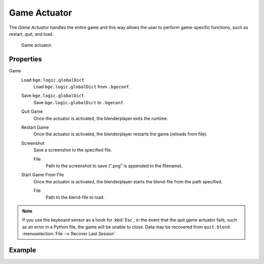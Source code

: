 .. _bpy.types.GameActuator:

*************
Game Actuator
*************

.. seealso::
   See the Python reference of this logic brick in :class:`SCA_GameActuator`.

The *Game Actuator* handles the entire game and this way allows the user to perform
game-specific functions, such as restart, quit, and load.

.. figure:: /images/logic-actuators-types-game-node.jpg
   :width: 271px

   Game actuator.


Properties
==========

Game
   Load ``bge.logic.globalDict``
      Load ``bge.logic.globalDict`` from ``.bgeconf``.
   Save ``bge.logic.globalDict``
      Save ``bge.logic.globalDict`` to ``.bgeconf``.
   Quit Game
      Once the actuator is activated, the blenderplayer exits the runtime.
   Restart Game
      Once the actuator is activated, the blenderplayer restarts the game (reloads from file).
   Screenshot
      Save a screenshot to the specified file.
      
      File
         Path to the screenshot to save (".png" is appended to the filename).
   Start Game From File
      Once the actuator is activated, the blenderplayer starts the blend-file from the path specified.

      File
         Path to the blend-file to load.

.. note::

   If you use the keyboard sensor as a hook for :kbd:`Esc`,
   in the event that the quit game actuator fails, such as an error in a Python file,
   the game will be unable to close. Data may be recovered from ``quit.blend``
   :menuselection:`File --> Recover Last Session`


Example
=======
